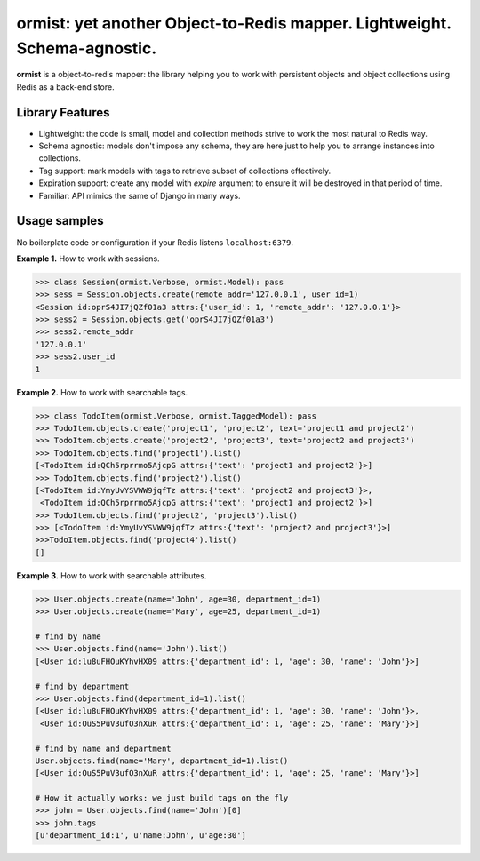 ormist: yet another Object-to-Redis mapper. Lightweight. Schema-agnostic.
=========================================================================

**ormist** is a object-to-redis mapper: the library helping you to work with
persistent objects and object collections using Redis as a back-end store.

.. image:: https://secure.travis-ci.org/Doist/ormist.png?branch=master
   :alt: Build Status
   :target: https://secure.travis-ci.org/Doist/ormist

Library Features
----------------

- Lightweight: the code is small, model and collection methods strive to work
  the most natural to Redis way.
- Schema agnostic: models don't impose any schema, they are here just to help
  you to arrange instances into collections.
- Tag support: mark models with tags to retrieve subset of collections
  effectively.
- Expiration support: create any model with `expire` argument to ensure it will
  be destroyed in that period of time.
- Familiar: API mimics the same of Django in many ways.

Usage samples
-------------

No boilerplate code or configuration if your Redis listens ``localhost:6379``.

**Example 1.** How to work with sessions.

.. code-block:: python

    >>> class Session(ormist.Verbose, ormist.Model): pass
    >>> sess = Session.objects.create(remote_addr='127.0.0.1', user_id=1)
    <Session id:oprS4JI7jQZf01a3 attrs:{'user_id': 1, 'remote_addr': '127.0.0.1'}>
    >>> sess2 = Session.objects.get('oprS4JI7jQZf01a3')
    >>> sess2.remote_addr
    '127.0.0.1'
    >>> sess2.user_id
    1

**Example 2.** How to work with searchable tags.

.. code-block:: python

    >>> class TodoItem(ormist.Verbose, ormist.TaggedModel): pass
    >>> TodoItem.objects.create('project1', 'project2', text='project1 and project2')
    >>> TodoItem.objects.create('project2', 'project3', text='project2 and project3')
    >>> TodoItem.objects.find('project1').list()
    [<TodoItem id:QCh5rprrmo5AjcpG attrs:{'text': 'project1 and project2'}>]
    >>> TodoItem.objects.find('project2').list()
    [<TodoItem id:YmyUvYSVWW9jqfTz attrs:{'text': 'project2 and project3'}>,
     <TodoItem id:QCh5rprrmo5AjcpG attrs:{'text': 'project1 and project2'}>]
    >>> TodoItem.objects.find('project2', 'project3').list()
    >>> [<TodoItem id:YmyUvYSVWW9jqfTz attrs:{'text': 'project2 and project3'}>]
    >>>TodoItem.objects.find('project4').list()
    []

**Example 3.** How to work with searchable attributes.

.. code-block:: python

    >>> User.objects.create(name='John', age=30, department_id=1)
    >>> User.objects.create(name='Mary', age=25, department_id=1)

    # find by name
    >>> User.objects.find(name='John').list()
    [<User id:lu8uFHOuKYhvHX09 attrs:{'department_id': 1, 'age': 30, 'name': 'John'}>]

    # find by department
    >>> User.objects.find(department_id=1).list()
    [<User id:lu8uFHOuKYhvHX09 attrs:{'department_id': 1, 'age': 30, 'name': 'John'}>,
     <User id:OuS5PuV3ufO3nXuR attrs:{'department_id': 1, 'age': 25, 'name': 'Mary'}>]

    # find by name and department
    User.objects.find(name='Mary', department_id=1).list()
    [<User id:OuS5PuV3ufO3nXuR attrs:{'department_id': 1, 'age': 25, 'name': 'Mary'}>]

    # How it actually works: we just build tags on the fly
    >>> john = User.objects.find(name='John')[0]
    >>> john.tags
    [u'department_id:1', u'name:John', u'age:30']
